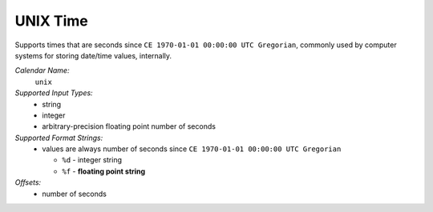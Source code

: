 .. _calendar-system-unix:

.. index:: UNIX Time, calendars; UNIX Time

UNIX Time
=========

Supports times that are seconds since ``CE 1970-01-01 00:00:00 UTC Gregorian``,
commonly used by computer systems for storing date/time values, internally.

*Calendar Name:*
  ``unix``

*Supported Input Types:*
  - string
  - integer
  - arbitrary-precision floating point number of seconds

*Supported Format Strings:*
  - values are always number of seconds since ``CE 1970-01-01 00:00:00 UTC
    Gregorian``

    - ``%d`` - integer string
    - ``%f`` - **floating point string**

*Offsets:*
  - number of seconds
